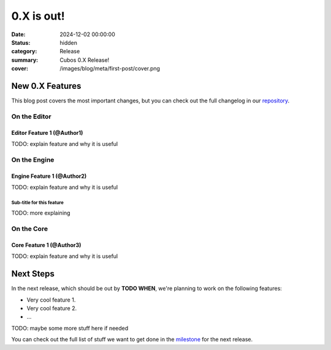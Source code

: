 0.X is out!
###########

:date: 2024-12-02 00:00:00
:status: hidden
:category: Release
:summary: Cubos 0.X Release!
:cover: /images/blog/meta/first-post/cover.png

.. role:: dim
    :class: m-text m-dim

New 0.X Features
================

This blog post covers the most important changes, but you can check out the full changelog in our `repository <https://github.com/GameDevTecnico/cubos/blob/main/CHANGELOG.md>`_.

On the Editor
-------------

Editor Feature 1 :dim:`(@Author1)`
~~~~~~~~~~~~~~~~~~~~~~~~~~~~~~~~~~

TODO: explain feature and why it is useful

On the Engine
-------------

Engine Feature 1 :dim:`(@Author2)`
~~~~~~~~~~~~~~~~~~~~~~~~~~~~~~~~~~

TODO: explain feature and why it is useful

Sub-title for this feature
**************************

TODO: more explaining

On the Core
-----------

Core Feature 1 :dim:`(@Author3)`
~~~~~~~~~~~~~~~~~~~~~~~~~~~~~~~~

TODO: explain feature and why it is useful

Next Steps
==========

In the next release, which should be out by **TODO WHEN**, we're planning to work on the following features:

* Very cool feature 1.
* Very cool feature 2.
* ...

TODO: maybe some more stuff here if needed

You can check out the full list of stuff we want to get done in the `milestone <https://github.com/GameDevTecnico/cubos/milestone/29>`_ for the next release.
